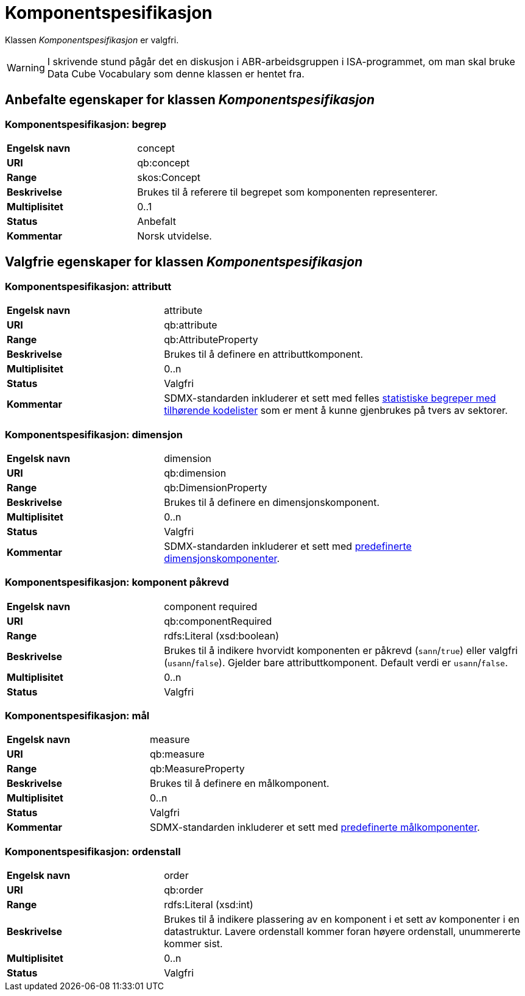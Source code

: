 = Komponentspesifikasjon [[komponentspesifikasjon]]

Klassen _Komponentspesifikasjon_ er valgfri.

WARNING: I skrivende stund pågår det en diskusjon i ABR-arbeidsgruppen i ISA-programmet, om man skal bruke Data Cube Vocabulary som denne klassen er hentet fra.

== Anbefalte egenskaper for klassen _Komponentspesifikasjon_

=== Komponentspesifikasjon: begrep [[komponentspesifikasjon-begrep]]

[cols="30s,70d"]
|===
|Engelsk navn|concept
|URI|qb:concept
|Range|skos:Concept
|Beskrivelse|Brukes til å referere til begrepet som komponenten representerer.
|Multiplisitet|0..1
|Status|Anbefalt
|Kommentar|Norsk utvidelse.
|===

== Valgfrie egenskaper for klassen _Komponentspesifikasjon_

=== Komponentspesifikasjon: attributt [[komponentspesifikasjon-attributt]]

[cols="30s,70d"]
|===
|Engelsk navn|attribute
|URI|qb:attribute
|Range|qb:AttributeProperty
|Beskrivelse|Brukes til å definere en attributtkomponent.
|Multiplisitet|0..n
|Status|Valgfri
|Kommentar|SDMX-standarden inkluderer et sett med felles http://purl.org/linked-data/sdmx/2009/attribute#[statistiske begreper med tilhørende kodelister] som er ment å kunne gjenbrukes på tvers av sektorer.
|===

=== Komponentspesifikasjon: dimensjon [[komponentspesifikasjon-dimensjon]]

[cols="30s,70d"]
|===
|Engelsk navn|dimension
|URI|qb:dimension
|Range|qb:DimensionProperty
|Beskrivelse|Brukes til å definere en dimensjonskomponent.
|Multiplisitet|0..n
|Status|Valgfri
|Kommentar|SDMX-standarden inkluderer et sett med http://purl.org/linked-data/sdmx/2009/dimension#[predefinerte dimensjonskomponenter].
|===

=== Komponentspesifikasjon: komponent påkrevd [[komponentspesifikasjon-komponent-påkrevd]]

[cols="30s,70d"]
|===
|Engelsk navn|component required
|URI|qb:componentRequired
|Range|rdfs:Literal (xsd:boolean)
|Beskrivelse|Brukes til å indikere hvorvidt komponenten er påkrevd (`sann`/`true`) eller valgfri (`usann`/`false`). Gjelder bare attributtkomponent. Default verdi er `usann`/`false`.
|Multiplisitet|0..n
|Status|Valgfri
|===

=== Komponentspesifikasjon: mål [[komponentspesifikasjon-mål]]

[cols="30s,70d"]
|===
|Engelsk navn|measure
|URI|qb:measure
|Range|qb:MeasureProperty
|Beskrivelse|Brukes til å definere en målkomponent.
|Multiplisitet|0..n
|Status|Valgfri
|Kommentar|SDMX-standarden inkluderer et sett med http://purl.org/linked-data/sdmx/2009/measure#[predefinerte målkomponenter].
|===

=== Komponentspesifikasjon: ordenstall [[komponentspesifikasjon-ordenstall]]

[cols="30s,70d"]
|===
|Engelsk navn|order
|URI|qb:order
|Range|rdfs:Literal (xsd:int)
|Beskrivelse|Brukes til å indikere plassering av en komponent i et sett av komponenter i en datastruktur. Lavere ordenstall kommer foran høyere ordenstall, unummererte kommer sist.
|Multiplisitet|0..n
|Status|Valgfri
|===
